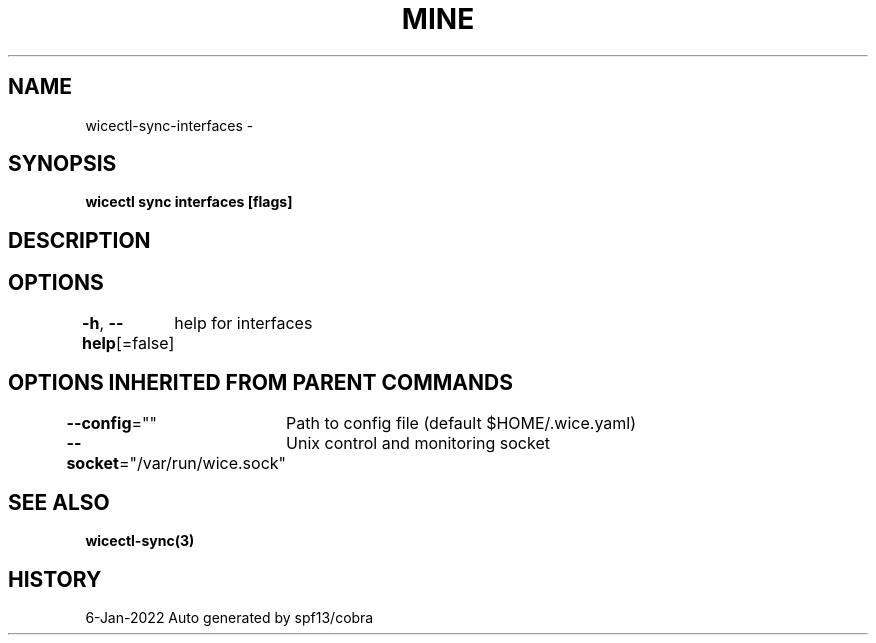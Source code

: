 .nh
.TH "MINE" "3" "Jan 2022" "Auto generated by spf13/cobra" ""

.SH NAME
.PP
wicectl-sync-interfaces -


.SH SYNOPSIS
.PP
\fBwicectl sync interfaces [flags]\fP


.SH DESCRIPTION

.SH OPTIONS
.PP
\fB-h\fP, \fB--help\fP[=false]
	help for interfaces


.SH OPTIONS INHERITED FROM PARENT COMMANDS
.PP
\fB--config\fP=""
	Path to config file (default $HOME/.wice.yaml)

.PP
\fB--socket\fP="/var/run/wice.sock"
	Unix control and monitoring socket


.SH SEE ALSO
.PP
\fBwicectl-sync(3)\fP


.SH HISTORY
.PP
6-Jan-2022 Auto generated by spf13/cobra

